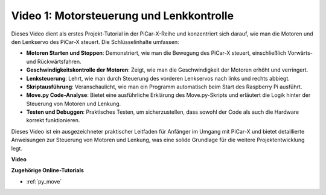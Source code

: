 Video 1: Motorsteuerung und Lenkkontrolle
==================================================

Dieses Video dient als erstes Projekt-Tutorial in der PiCar-X-Reihe und konzentriert sich darauf, wie man die Motoren und den Lenkservo des PiCar-X steuert. Die Schlüsselinhalte umfassen:

* **Motoren Starten und Stoppen**: Demonstriert, wie man die Bewegung des PiCar-X steuert, einschließlich Vorwärts- und Rückwärtsfahren.
* **Geschwindigkeitskontrolle der Motoren**: Zeigt, wie man die Geschwindigkeit der Motoren erhöht und verringert.
* **Lenksteuerung**: Lehrt, wie man durch Steuerung des vorderen Lenkservos nach links und rechts abbiegt.
* **Skriptausführung**: Veranschaulicht, wie man ein Programm automatisch beim Start des Raspberry Pi ausführt.
* **Move.py Code-Analyse**: Bietet eine ausführliche Erklärung des Move.py-Skripts und erläutert die Logik hinter der Steuerung von Motoren und Lenkung.
* **Testen und Debuggen**: Praktisches Testen, um sicherzustellen, dass sowohl der Code als auch die Hardware korrekt funktionieren.

Dieses Video ist ein ausgezeichneter praktischer Leitfaden für Anfänger im Umgang mit PiCar-X und bietet detaillierte Anweisungen zur Steuerung von Motoren und Lenkung, was eine solide Grundlage für die weitere Projektentwicklung legt.

**Video**

.. raw:: html

    <iframe width="700" height="500" src="https://www.youtube.com/embed/hlHajsMr1Xk?si=QMnT7oM_93vNnBd0" title="YouTube-Videoplayer" frameborder="0" allow="accelerometer; autoplay; clipboard-write; encrypted-media; gyroscope; picture-in-picture; web-share" allowfullscreen></iframe>

**Zugehörige Online-Tutorials**

* :ref:`py_move`
